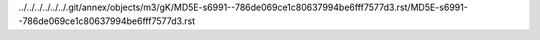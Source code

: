../../../../../../.git/annex/objects/m3/gK/MD5E-s6991--786de069ce1c80637994be6fff7577d3.rst/MD5E-s6991--786de069ce1c80637994be6fff7577d3.rst